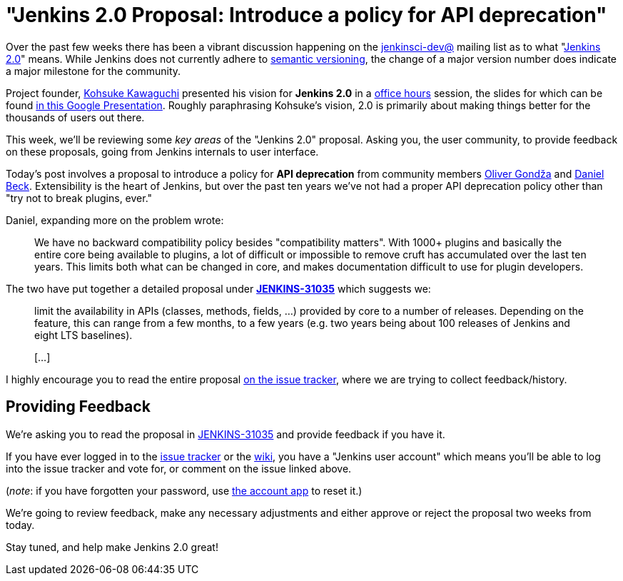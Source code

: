 = "Jenkins 2.0 Proposal: Introduce a policy for API deprecation"
:page-layout: blog
:page-tags: general , core ,feedback
:page-author: rtyler

Over the past few weeks there has been a vibrant discussion happening on the
https://groups.google.com/group/jenkinsci-dev/topics[jenkinsci-dev@] mailing
list as to what "https://wiki.jenkins.io/display/JENKINS/Jenkins+2.0[Jenkins 2.0]" means.  While
Jenkins does not currently adhere to https://semver.org/[semantic versioning],
the change of a major version number does indicate a major milestone for the community.

Project founder, https://github.com/kohsuke[Kohsuke Kawaguchi] presented his
vision for *Jenkins 2.0* in a https://www.youtube.com/watch?v=2eVyc_n8i1c[office
hours] session, the slides for
which can be found https://docs.google.com/presentation/d/12ikbbQoMvus_l_q23BxXhYXnW9S5zsVNwIKZ9N8udg4[in this Google
Presentation].
Roughly paraphrasing Kohsuke's vision, 2.0 is primarily about making things
better for the thousands of users out there.

This week, we'll be reviewing some _key areas_ of the "Jenkins 2.0" proposal.
Asking you, the user community, to provide feedback on these proposals, going
from Jenkins internals to user interface.

Today's post involves a proposal to introduce a policy for *API
deprecation* from community members https://github.com/olivergondza[Oliver
Gondža] and https://github.com/daniel-beck[Daniel
Beck]. Extensibility is the heart of Jenkins, but over the past ten
years we've not had a proper API deprecation policy other than "try not to
break plugins, ever."

Daniel, expanding more on the problem wrote:

____
We have no backward compatibility policy besides "compatibility matters".
With 1000+ plugins and basically the entire core being available to
plugins, a lot of difficult or impossible to remove cruft has accumulated over
the last ten years. This limits both what can be changed in core, and makes
documentation difficult to use for plugin developers.
____

The two have put together a detailed proposal under
*https://issues.jenkins.io/browse/JENKINS-31035[JENKINS-31035]* which
suggests we:

____
limit the availability in APIs (classes, methods, fields, ...) provided by core
to a number of releases. Depending on the feature, this can range from a few
months, to a few years (e.g. two years being about 100 releases of Jenkins and
eight LTS baselines).

&#91;...&#93;
____

I highly encourage you to read the entire proposal https://issues.jenkins.io/browse/JENKINS-31035[on the issue
tracker], where we are
trying to collect feedback/history.

== Providing Feedback

We're asking you to read the proposal in
https://issues.jenkins.io/browse/JENKINS-31035[JENKINS-31035] and provide
feedback if you have it.

If you have ever logged in to the https://issues.jenkins.io[issue
tracker] or the
https://wiki.jenkins.io/[wiki], you have a "Jenkins user account" which
means you'll be able to log into the issue tracker and vote for, or comment on
the issue linked above.

(_note_: if you have forgotten your password, use https://jenkins-ci.org/account/[the account
app] to reset it.)

We're going to review feedback, make any necessary adjustments and either
approve or reject the proposal two weeks from today.

Stay tuned, and help make Jenkins 2.0 great!

